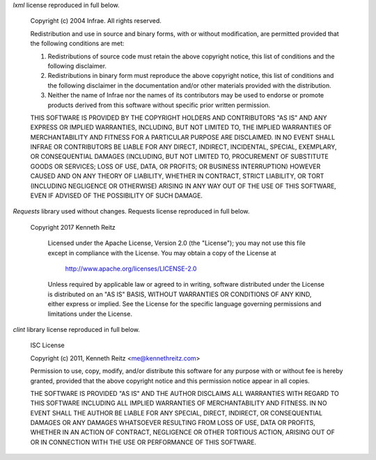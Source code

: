 *lxml* license reproduced in full below.

    Copyright (c) 2004 Infrae. All rights reserved.

    Redistribution and use in source and binary forms, with or without modification, are permitted provided that the following conditions are met:

    1. Redistributions of source code must retain the above copyright notice, this list of conditions and the following disclaimer.
    
    2. Redistributions in binary form must reproduce the above copyright notice, this list of conditions and the following disclaimer in the documentation and/or other materials provided with the distribution.

    3. Neither the name of Infrae nor the names of its contributors may be used to endorse or promote products derived from this software without specific prior written permission.

    THIS SOFTWARE IS PROVIDED BY THE COPYRIGHT HOLDERS AND CONTRIBUTORS
    "AS IS" AND ANY EXPRESS OR IMPLIED WARRANTIES, INCLUDING, BUT NOT
    LIMITED TO, THE IMPLIED WARRANTIES OF MERCHANTABILITY AND FITNESS FOR
    A PARTICULAR PURPOSE ARE DISCLAIMED. IN NO EVENT SHALL INFRAE OR
    CONTRIBUTORS BE LIABLE FOR ANY DIRECT, INDIRECT, INCIDENTAL, SPECIAL,
    EXEMPLARY, OR CONSEQUENTIAL DAMAGES (INCLUDING, BUT NOT LIMITED TO,
    PROCUREMENT OF SUBSTITUTE GOODS OR SERVICES; LOSS OF USE, DATA, OR
    PROFITS; OR BUSINESS INTERRUPTION) HOWEVER CAUSED AND ON ANY THEORY OF
    LIABILITY, WHETHER IN CONTRACT, STRICT LIABILITY, OR TORT (INCLUDING
    NEGLIGENCE OR OTHERWISE) ARISING IN ANY WAY OUT OF THE USE OF THIS
    SOFTWARE, EVEN IF ADVISED OF THE POSSIBILITY OF SUCH DAMAGE.

*Requests* library used without changes. Requests license reproduced in full below.

    Copyright 2017 Kenneth Reitz

        Licensed under the Apache License, Version 2.0 (the "License"); you may not use this file except in compliance with the License. You may obtain a copy of the License at

            http://www.apache.org/licenses/LICENSE-2.0

        Unless required by applicable law or agreed to in writing, software distributed under the License is distributed on an "AS IS" BASIS, WITHOUT WARRANTIES OR CONDITIONS OF ANY KIND, either express or implied. See the License for the specific language governing permissions and limitations under the License.



*clint* library license reproduced in full below.

    ISC License

    Copyright (c) 2011, Kenneth Reitz <me@kennethreitz.com>

    Permission to use, copy, modify, and/or distribute this software for any purpose with or without fee is hereby granted, provided that the above copyright notice and this permission notice appear in all copies.

    THE SOFTWARE IS PROVIDED "AS IS" AND THE AUTHOR DISCLAIMS ALL WARRANTIES
    WITH REGARD TO THIS SOFTWARE INCLUDING ALL IMPLIED WARRANTIES OF
    MERCHANTABILITY AND FITNESS. IN NO EVENT SHALL THE AUTHOR BE LIABLE FOR
    ANY SPECIAL, DIRECT, INDIRECT, OR CONSEQUENTIAL DAMAGES OR ANY DAMAGES
    WHATSOEVER RESULTING FROM LOSS OF USE, DATA OR PROFITS, WHETHER IN AN
    ACTION OF CONTRACT, NEGLIGENCE OR OTHER TORTIOUS ACTION, ARISING OUT OF
    OR IN CONNECTION WITH THE USE OR PERFORMANCE OF THIS SOFTWARE.